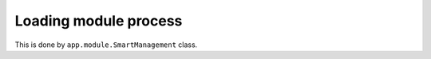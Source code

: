 Loading module process
======================

.. graphviz::

   digraph loadmodule {
      a [label="Start daemon"]
      b [label="1. Get local module list", shape="rect"];
      c [label="2. Get installed module list from DB", shape="rect"]
      d [label="Upgrade module mark as auto-upgrade in 1. which are present in 2.", shape="rect"]
      e [label="Install module mark as auto-install in 1. which are not present in 2.", shape="rect"]
      f [label="Remove module mark as auto-remove in 1. which are present in 2.", shape="rect"]
      g [label="Import module from 2. updated list", shape="rect"]

      a -> b -> c -> d -> e -> f -> g ;
   }

This is done by ``app.module.SmartManagement`` class.
